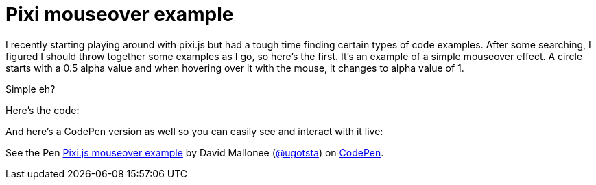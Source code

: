 = Pixi mouseover example


I recently starting playing around with pixi.js but had a tough time finding certain types of code examples. After some searching, I figured I should throw together some examples as I go, so here's the first. It's an example of a simple mouseover effect. A circle starts with a 0.5 alpha value and when hovering over it with the mouse, it changes to alpha value of 1.

Simple eh?

Here's the code:

++++
<script src="https://gist.github.com/Ugotsta/60572c8435b384d58c59.js"></script>
++++

And here's a CodePen version as well so you can easily see and interact with it live:

++++
<p data-height="268" data-theme-id="0" data-slug-hash="NqaLRV" data-default-tab="result" data-user="ugotsta" class='codepen'>See the Pen <a href='http://codepen.io/ugotsta/pen/NqaLRV/'>Pixi.js mouseover example</a> by David Mallonee (<a href='http://codepen.io/ugotsta'>@ugotsta</a>) on <a href='http://codepen.io'>CodePen</a>.</p>
<script async src="//assets.codepen.io/assets/embed/ei.js"></script>
++++

:hp-tags: pixi.js, mouseover, events, example, demo